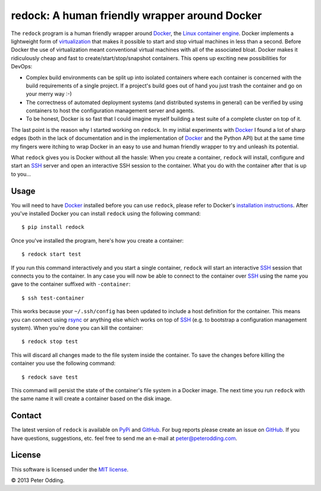 redock: A human friendly wrapper around Docker
==============================================

The ``redock`` program is a human friendly wrapper around Docker_, the `Linux
container engine`_. Docker implements a lightweight form of virtualization_
that makes it possible to start and stop virtual machines in less than a
second. Before Docker the use of virtualization meant conventional virtual
machines with all of the associated bloat. Docker makes it ridiculously cheap
and fast to create/start/stop/snapshot containers. This opens up exciting new
possibilities for DevOps:

- Complex build environments can be split up into isolated containers where
  each container is concerned with the build requirements of a single project.
  If a project's build goes out of hand you just trash the container and go on
  your merry way :-)

- The correctness of automated deployment systems (and distributed systems in
  general) can be verified by using containers to host the configuration
  management server and agents.

- To be honest, Docker is so fast that I could imagine myself building a test
  suite of a complete cluster on top of it.

The last point is the reason why I started working on ``redock``. In my initial
experiments with Docker_ I found a lot of sharp edges (both in the lack of
documentation and in the implementation of Docker_ and the Python API) but at
the same time my fingers were itching to wrap Docker in an easy to use and
human friendly wrapper to try and unleash its potential.

What ``redock`` gives you is Docker without all the hassle: When you create a
container, ``redock`` will install, configure and start an SSH_ server and open
an interactive SSH session to the container. What you do with the container
after that is up to you...

Usage
-----

You will need to have Docker_ installed before you can use ``redock``, please
refer to Docker's `installation instructions`_. After you've installed Docker
you can install ``redock`` using the following command::

    $ pip install redock

Once you've installed the program, here's how you create a container::

    $ redock start test

If you run this command interactively and you start a single container,
``redock`` will start an interactive SSH_ session that connects you to the
container. In any case you will now be able to connect to the container over
SSH_ using the name you gave to the container suffixed with ``-container``::

    $ ssh test-container

This works because your ``~/.ssh/config`` has been updated to include a host
definition for the container. This means you can connect using rsync_ or
anything else which works on top of SSH_ (e.g. to bootstrap a configuration
management system). When you're done you can kill the container::

    $ redock stop test

This will discard all changes made to the file system inside the container. To
save the changes before killing the container you use the following command::

    $ redock save test

This command will persist the state of the container's file system in a Docker
image. The next time you run ``redock`` with the same name it will create a
container based on the disk image.

Contact
-------

The latest version of ``redock`` is available on PyPi_ and GitHub_. For bug
reports please create an issue on GitHub_. If you have questions, suggestions,
etc. feel free to send me an e-mail at `peter@peterodding.com`_.

License
-------

This software is licensed under the `MIT license`_.

© 2013 Peter Odding.

.. External references:
.. _Docker: http://www.docker.io/
.. _GitHub: https://github.com/xolox/python-redock
.. _installation instructions: http://www.docker.io/gettingstarted/
.. _Linux container engine: http://en.wikipedia.org/wiki/LXC
.. _MIT license: http://en.wikipedia.org/wiki/MIT_License
.. _peter@peterodding.com: peter@peterodding.com
.. _PyPi: https://pypi.python.org/pypi/redock
.. _rsync: http://en.wikipedia.org/wiki/Rsync
.. _SSH: http://en.wikipedia.org/wiki/Secure_Shell
.. _virtualization: http://en.wikipedia.org/wiki/Virtualization

